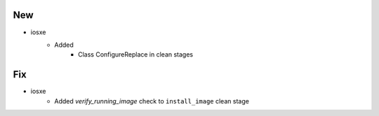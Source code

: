 --------------------------------------------------------------------------------
                                      New                                       
--------------------------------------------------------------------------------

* iosxe
    * Added
        * Class ConfigureReplace in clean stages


--------------------------------------------------------------------------------
                                      Fix                                       
--------------------------------------------------------------------------------

* iosxe
    * Added `verify_running_image` check to ``install_image`` clean stage


